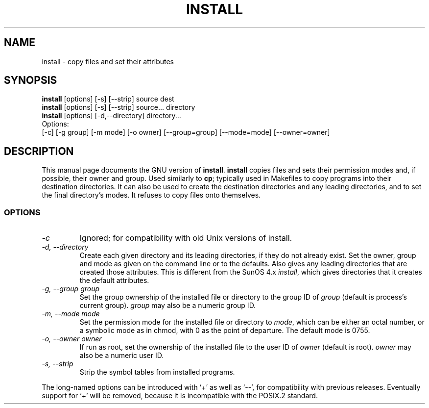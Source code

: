 .TH INSTALL 1L \" -*- nroff -*-
.SH NAME
install \- copy files and set their attributes
.SH SYNOPSIS
.B install
[options] [\-s] [\-\-strip] source dest
.br
.B install
[options] [\-s] [\-\-strip] source... directory
.br
.B install
[options] [\-d,\-\-directory] directory...
.br
Options:
.br
[\-c] [\-g group] [\-m mode] [\-o owner]
[\-\-group=group] [\-\-mode=mode] [\-\-owner=owner]
.SH DESCRIPTION
This manual page
documents the GNU version of
.BR install .
.B install
copies files and sets their permission modes and, if possible,
their owner and group.  Used similarly to
.BR cp ;
typically used in Makefiles to copy programs into their destination
directories.  It can also be used to create the destination
directories and any leading directories, and to set the final
directory's modes.  It refuses to copy files onto themselves.
.SS OPTIONS
.TP
.I \-c
Ignored; for compatibility with old Unix versions of install.
.TP
.I "\-d, \-\-directory"
Create each given directory and its leading directories, if they do
not already exist.  Set the owner, group and mode as given on the
command line or to the defaults.  Also gives any leading directories
that are created those attributes.  This is different from the SunOS
4.x
.IR install ,
which gives directories that it creates the default attributes.
.TP
.I "\-g, \-\-group group"
Set the group ownership of the installed file or directory to the
group ID of 
.I group
(default is process's current group).  
.I group
may also be a numeric group ID.
.TP
.I "\-m, \-\-mode mode"
Set the permission mode for the installed file or directory to
.IR mode ,
which can be either an octal number, or a symbolic mode as in chmod,
with 0 as the point of departure.
The default mode is 0755.
.TP
.I "\-o, \-\-owner owner"
If run as root, set the ownership of the installed file to the user ID
of
.I owner
(default is root).  
.I owner
may also be a numeric user ID.
.TP
.I "\-s, \-\-strip"
Strip the symbol tables from installed programs.
.PP
The long-named options can be introduced with `+' as well as `\-\-',
for compatibility with previous releases.  Eventually support for `+'
will be removed, because it is incompatible with the POSIX.2 standard.
